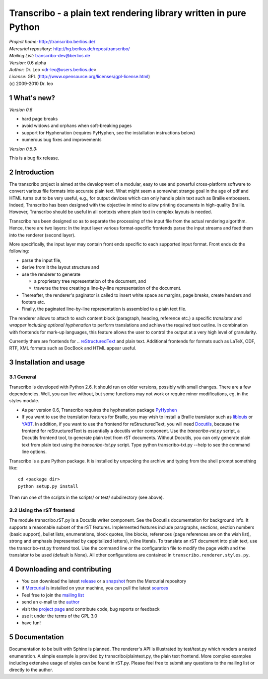 
==================================================================
Transcribo - a plain text rendering library written in pure Python
==================================================================

| *Project home:* http://transcribo.berlios.de/
| *Mercurial repository:* http://hg.berlios.de/repos/transcribo/
| *Mailing List:* transcribo-dev@berlios.de
| *Version:* 0.6 alpha
| *Author:* Dr. Leo <dr-leo@users.berlios.de>
| *License:* GPL (http://www.opensource.org/licenses/gpl-license.html)
| (c) 2009-2010 Dr. leo






.. sectnum::



What's new?
==================


*Version 0.6*

* hard page breaks
* avoid widows and orphans when soft-breaking pages
* support for Hyphenation (requires PyHyphen, see the installation instructions below)
* numerous bug fixes and improvements

*Version 0.5.3:*

This is a bug fix release.


Introduction
=================

The transcribo project is aimed at the development of 
a modular, easy to use and powerful cross-platform software to convert various file formats
into accurate plain text. What might seem a somewhat strange goal in the age of pdf and HTML turns out to
be very useful, e.g., for output devices which can only handle plain text such as Braille
embossers. Indeed, Transcribo has been designed with the objective in mind to allow printing
documents in high-quality Braille. However, Transcribo should be useful in all
contexts where plain text in complex layouts is needed.

Transcribo has been designed so as to separate the processing of the input file from the actual rendering
algorithm. Hence, there are two layers: In the input layer various format-specific frontends parse the input streams and feed
them into the renderer (second layer).

More specifically, the input layer may contain front ends specific to
each supported  input format. Front ends do the following:

* parse the input file,
* derive from it the layout structure and
* use the renderer to generate

  + a proprietary tree representation of the document, and
  + traverse the tree creating a line-by-line representation of the document.

* Thereafter, the renderer's paginator
  is called to insert white space as margins, page breaks, create headers and footers etc.
* Finally, the paginated line-by-line
  representation is assembled to a plain text file.

The renderer allows to attach to each content block (paragraph, heading, reference etc.) a
specific *translator* and *wrapper including optional hyphenation* to perform translations and achieve the required text outline. In combination with
frontends for mark-up languages, this
feature allows the user to control the output at a very high level of granularity.

Currently there are frontends for .. `reStructuredText <http://docutils.sourceforge.net/rst.html>`_ and plain text. Additional frontends
for formats such as LaTeX, ODF, RTF, XML formats such as DocBook and HTML appear useful.

Installation and usage
=====================================

General
----------------

Transcribo is developed with Python 2.6. It should run on older versions, possibly with
small changes. There are a few dependencies. Well, you can live without, but some functions may not work or require minor
modifications, eg. in the styles module.

* As per version 0.6, Transcribo requires the hyphenation package
  `PyHyphen <http://pypi.python.org/pypi/PyHyphen/>`_
* If you want to
  use the translation features for Braille, you may wish to install a Braille translator such as
  `liblouis <http://liblouis.googlecode.com>`_ or `YABT <http://pypi.python.org/pypi/YABT>`_. In addition,
  if you want to use the frontend for reStructuredText,
  you will need `Docutils <http://docutils.sourceforge.net>`_, because the frontend for reStructuredText is essentially a docutils
  writer component. Use the *transcribo-rst.py* script, a Docutils frontend tool, to generate plain text from rST documents.
  Without Docutils, you can only generate plain text from plain text using the *transcribo-txt.py* script.
  Type python transcribo-txt.py --help to see the command line options.

Transcribo is a pure Python package. It is installed by unpacking the archive and typing
from the shell prompt something like: ::

    cd <package dir>
    python setup.py install

Then run one of the scripts in the scripts/ or test/ subdirectory (see above).

Using the rST frontend
-----------------------

The module transcribo.rST.py is a Docutils writer component. See the Docutils documentation for background info.
It supports a reasonable subset of the rST features. Implemented features include paragraphs, sections,
section numbers (basic support), bullet lists,
enumerations, block quotes, line blocks, references (page references are on the wish list), strong and emphasis
(represented by cappitalized letters), inline literals. To translate an rST document into plain text, use the
transcribo-rst.py frontend tool. Use the command line or the configuration file to modify the page width and the
translator to be used (default is None). All other configurations are contained in ``transcribo.renderer.styles.py``.


Downloading and contributing
===============================

* You can download the latest release_ or a snapshot_ from the Mercurial repository
* if Mercurial_ is installed on your machine, you can pull the latest sources_
* Feel free to join the `mailing list`_
* send an e-mail to the author_ 
* visit the `project page`_ and contribute code, bug reports or feedback
* use it under the terms of the GPL 3.0
* have fun!



.. _Mercurial: http://mercurial.selenic.com/wiki/

.. _Python: http://www.python.org


.. _snapshot: http://hg.berlios.de/repos/transcribo/archive/tip.zip

.. _sources: http://developer.berlios.de/hg/?group_id=10799

.. _project page: http://developer.berlios.de/projects/transcribo

Documentation
=================

Documentation to be built with Sphinx is planned. The renderer's API is illustrated by test/test.py which renders a nested
enumeration. A simple example is provided by transcribo/plaintext.py, the plain text frontend. More complex examples including extensive usage
of styles can be found in rST.py. Please feel free to submit any questions to the mailing list or directly to the author.

.. _mailing list: http://developer.berlios.de/mail/?group_id=10799

.. _author: dr-leo@users.berlios.de

.. _release: http://pypi.python.org/pypi/Transcribo/